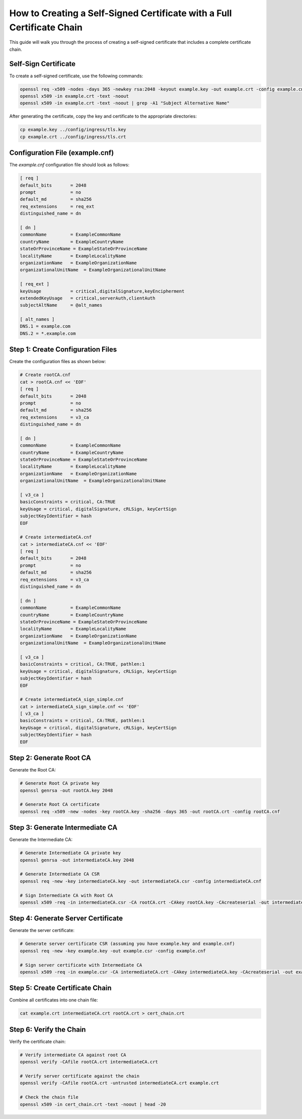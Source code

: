 How to Creating a Self-Signed Certificate with a Full Certificate Chain
=======================================================================

This guide will walk you through the process of creating a self-signed certificate that includes a complete certificate chain.


Self-Sign Certificate
---------------------

To create a self-signed certificate, use the following commands:

.. code-block:: bash

    openssl req -x509 -nodes -days 365 -newkey rsa:2048 -keyout example.key -out example.crt -config example.cnf -extensions req_ext
    openssl x509 -in example.crt -text -noout
    openssl x509 -in example.crt -text -noout | grep -A1 "Subject Alternative Name"

After generating the certificate, copy the key and certificate to the appropriate directories:

.. code-block:: bash

    cp example.key ../config/ingress/tls.key
    cp example.crt ../config/ingress/tls.crt

Configuration File (example.cnf)
---------------------------------

The `example.cnf` configuration file should look as follows:

.. code-block::

    [ req ]
    default_bits       = 2048
    prompt             = no
    default_md         = sha256
    req_extensions     = req_ext
    distinguished_name = dn

    [ dn ]
    commonName         = ExampleCommonName
    countryName        = ExampleCountryName
    stateOrProvinceName = ExampleStateOrProvinceName
    localityName       = ExampleLocalityName
    organizationName   = ExampleOrganizationName
    organizationalUnitName  = ExampleOrganizationalUnitName

    [ req_ext ]
    keyUsage           = critical,digitalSignature,keyEncipherment
    extendedKeyUsage   = critical,serverAuth,clientAuth
    subjectAltName     = @alt_names

    [ alt_names ]
    DNS.1 = example.com
    DNS.2 = *.example.com

Step 1: Create Configuration Files
-----------------------------------

Create the configuration files as shown below:

.. code-block:: bash

    # Create rootCA.cnf
    cat > rootCA.cnf << 'EOF'
    [ req ]
    default_bits       = 2048
    prompt             = no
    default_md         = sha256
    req_extensions     = v3_ca
    distinguished_name = dn

    [ dn ]
    commonName         = ExampleCommonName
    countryName        = ExampleCountryName
    stateOrProvinceName = ExampleStateOrProvinceName
    localityName       = ExampleLocalityName
    organizationName   = ExampleOrganizationName
    organizationalUnitName  = ExampleOrganizationalUnitName

    [ v3_ca ]
    basicConstraints = critical, CA:TRUE
    keyUsage = critical, digitalSignature, cRLSign, keyCertSign
    subjectKeyIdentifier = hash
    EOF

    # Create intermediateCA.cnf
    cat > intermediateCA.cnf << 'EOF'
    [ req ]
    default_bits       = 2048
    prompt             = no
    default_md         = sha256
    req_extensions     = v3_ca
    distinguished_name = dn

    [ dn ]
    commonName         = ExampleCommonName
    countryName        = ExampleCountryName
    stateOrProvinceName = ExampleStateOrProvinceName
    localityName       = ExampleLocalityName
    organizationName   = ExampleOrganizationName
    organizationalUnitName  = ExampleOrganizationalUnitName

    [ v3_ca ]
    basicConstraints = critical, CA:TRUE, pathlen:1
    keyUsage = critical, digitalSignature, cRLSign, keyCertSign
    subjectKeyIdentifier = hash
    EOF

    # Create intermediateCA_sign_simple.cnf
    cat > intermediateCA_sign_simple.cnf << 'EOF'
    [ v3_ca ]
    basicConstraints = critical, CA:TRUE, pathlen:1
    keyUsage = critical, digitalSignature, cRLSign, keyCertSign
    subjectKeyIdentifier = hash
    EOF

Step 2: Generate Root CA
-------------------------

Generate the Root CA:

.. code-block:: bash

    # Generate Root CA private key
    openssl genrsa -out rootCA.key 2048

    # Generate Root CA certificate
    openssl req -x509 -new -nodes -key rootCA.key -sha256 -days 365 -out rootCA.crt -config rootCA.cnf

Step 3: Generate Intermediate CA
--------------------------------

Generate the Intermediate CA:

.. code-block:: bash

    # Generate Intermediate CA private key
    openssl genrsa -out intermediateCA.key 2048

    # Generate Intermediate CA CSR
    openssl req -new -key intermediateCA.key -out intermediateCA.csr -config intermediateCA.cnf

    # Sign Intermediate CA with Root CA
    openssl x509 -req -in intermediateCA.csr -CA rootCA.crt -CAkey rootCA.key -CAcreateserial -out intermediateCA.crt -days 365 -extensions v3_ca -extfile intermediateCA_sign_simple.cnf

Step 4: Generate Server Certificate
-----------------------------------

Generate the server certificate:

.. code-block:: bash

    # Generate server certificate CSR (assuming you have example.key and example.cnf)
    openssl req -new -key example.key -out example.csr -config example.cnf

    # Sign server certificate with Intermediate CA
    openssl x509 -req -in example.csr -CA intermediateCA.crt -CAkey intermediateCA.key -CAcreateserial -out example.crt -days 365 -extensions req_ext -extfile example.cnf

Step 5: Create Certificate Chain
---------------------------------

Combine all certificates into one chain file:

.. code-block:: bash

    cat example.crt intermediateCA.crt rootCA.crt > cert_chain.crt

Step 6: Verify the Chain
------------------------

Verify the certificate chain:

.. code-block:: bash

    # Verify intermediate CA against root CA
    openssl verify -CAfile rootCA.crt intermediateCA.crt

    # Verify server certificate against the chain
    openssl verify -CAfile rootCA.crt -untrusted intermediateCA.crt example.crt

    # Check the chain file
    openssl x509 -in cert_chain.crt -text -noout | head -20
